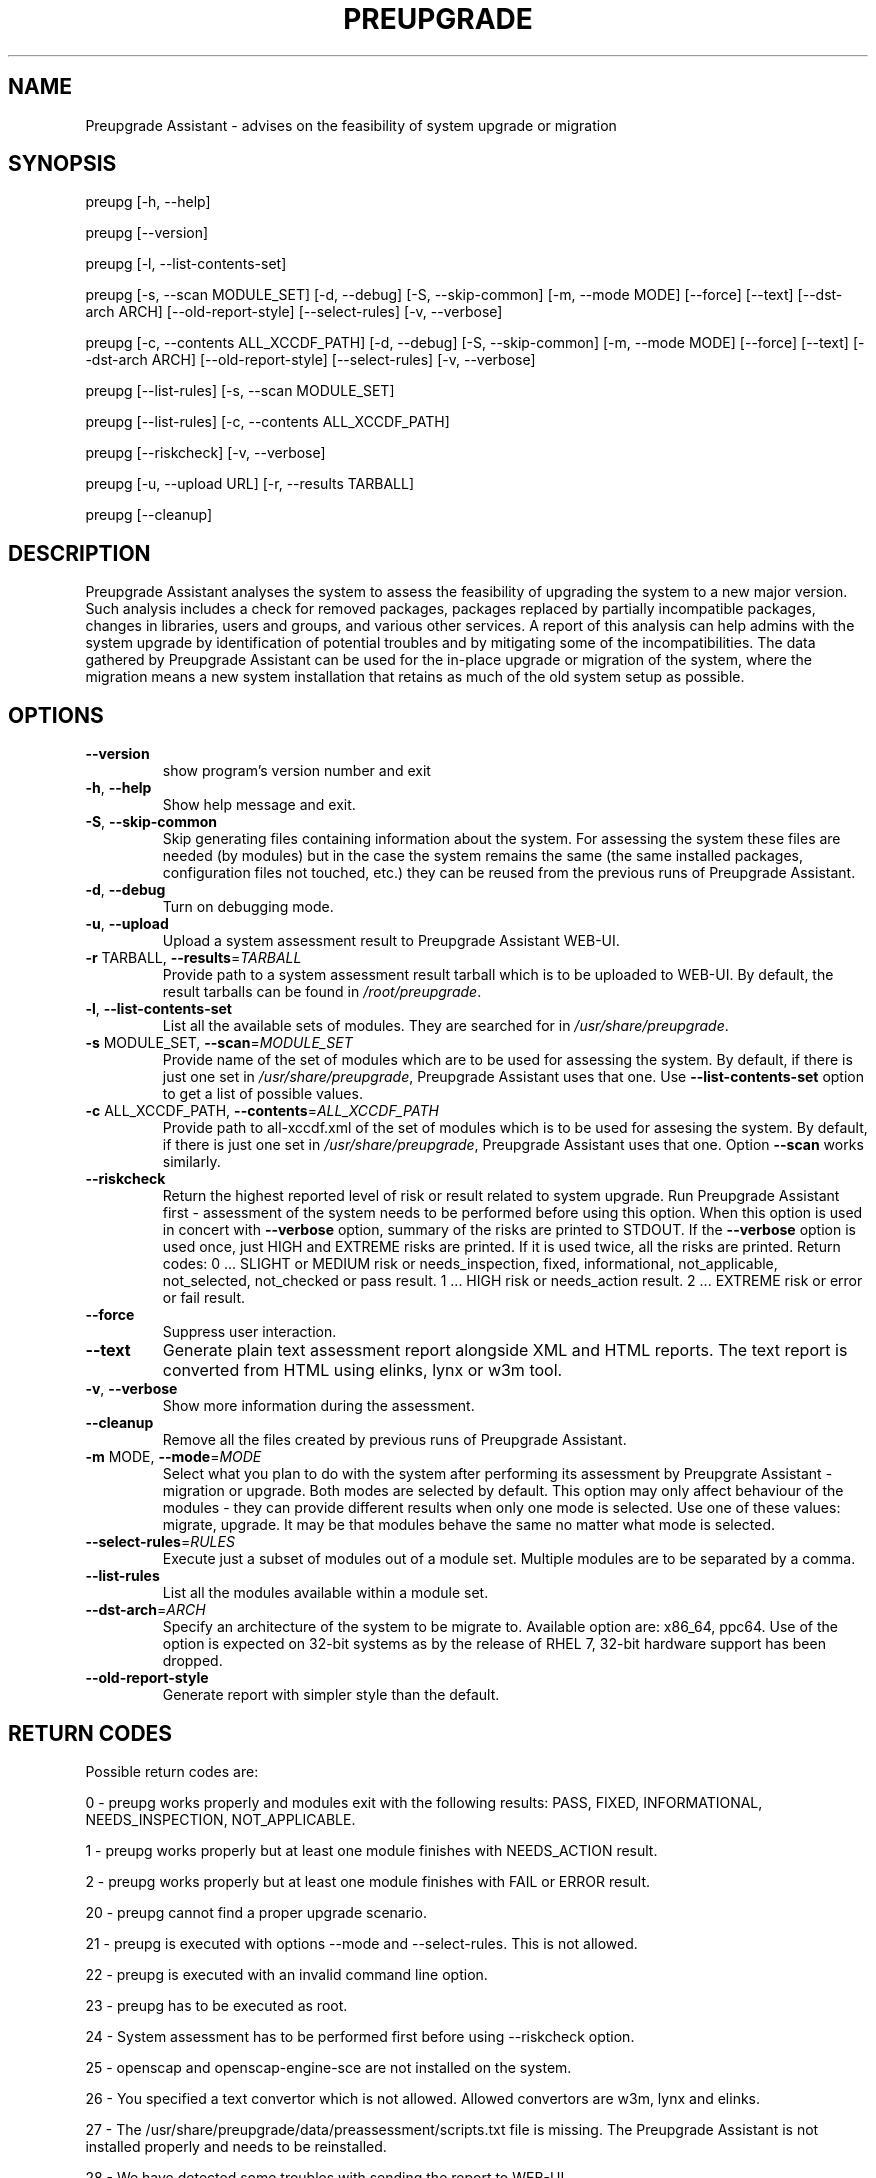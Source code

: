 .\" DO NOT MODIFY THIS FILE!  It was generated by help2man 1.47.5.
.TH PREUPGRADE "1" "October 2017" "Preupgrade Assistant 2.5.0" "User Commands"
.SH NAME
Preupgrade Assistant - advises on the feasibility of system upgrade or migration
.SH SYNOPSIS
preupg [-h, --help]

preupg [--version]

preupg [-l, --list-contents-set]

preupg [-s, --scan MODULE_SET] [-d, --debug] [-S, --skip-common] [-m, --mode MODE] [--force] [--text] [--dst-arch ARCH] [--old-report-style] [--select-rules] [-v, --verbose]

preupg [-c, --contents ALL_XCCDF_PATH] [-d, --debug] [-S, --skip-common] [-m, --mode MODE] [--force] [--text] [--dst-arch ARCH] [--old-report-style] [--select-rules] [-v, --verbose]

preupg [--list-rules] [-s, --scan MODULE_SET]

preupg [--list-rules] [-c, --contents ALL_XCCDF_PATH]

preupg [--riskcheck] [-v, --verbose]

preupg [-u, --upload URL] [-r, --results TARBALL]

preupg [--cleanup]
.SH DESCRIPTION
Preupgrade Assistant analyses the system to assess the feasibility of upgrading the system to a new major version. Such analysis includes a check for removed packages, packages replaced by partially incompatible packages, changes in libraries, users and groups, and various other services. A report of this analysis can help admins with the system upgrade by identification of potential troubles and by mitigating some of the incompatibilities. The data gathered by Preupgrade Assistant can be used for the in-place upgrade or migration of the system, where the migration means a new system installation that retains as much of the old system setup as possible.
.SH OPTIONS
.TP
\fB\-\-version\fR
show program's version number and exit
.TP
\fB\-h\fR, \fB\-\-help\fR
Show help message and exit.
.TP
\fB\-S\fR, \fB\-\-skip\-common\fR
Skip generating files containing information about the
system. For assessing the system these files are
needed (by modules) but in the case the system remains
the same (the same installed packages, configuration
files not touched, etc.) they can be reused from the
previous runs of Preupgrade Assistant.
.TP
\fB\-d\fR, \fB\-\-debug\fR
Turn on debugging mode.
.TP
\fB\-u\fR, \fB\-\-upload\fR
Upload a system assessment result to Preupgrade
Assistant WEB\-UI.
.TP
\fB\-r\fR TARBALL, \fB\-\-results\fR=\fI\,TARBALL\/\fR
Provide path to a system assessment result tarball
which is to be uploaded to WEB\-UI. By default, the
result tarballs can be found in \fI\,/root/preupgrade\/\fP.
.TP
\fB\-l\fR, \fB\-\-list\-contents\-set\fR
List all the available sets of modules. They are
searched for in \fI\,/usr/share/preupgrade\/\fP.
.TP
\fB\-s\fR MODULE_SET, \fB\-\-scan\fR=\fI\,MODULE_SET\/\fR
Provide name of the set of modules which are to be
used for assessing the system. By default, if there is
just one set in \fI\,/usr/share/preupgrade\/\fP, Preupgrade
Assistant uses that one. Use \fB\-\-list\-contents\-set\fR
option to get a list of possible values.
.TP
\fB\-c\fR ALL_XCCDF_PATH, \fB\-\-contents\fR=\fI\,ALL_XCCDF_PATH\/\fR
Provide path to all\-xccdf.xml of the set of modules
which is to be used for assesing the system. By
default, if there is just one set in
\fI\,/usr/share/preupgrade\/\fP, Preupgrade Assistant uses that
one. Option \fB\-\-scan\fR works similarly.
.TP
\fB\-\-riskcheck\fR
Return the highest reported level of risk or result
related to system upgrade. Run Preupgrade Assistant
first \- assessment of the system needs to be performed
before using this option. When this option is used in
concert with \fB\-\-verbose\fR option, summary of the risks
are printed to STDOUT. If the \fB\-\-verbose\fR option is used
once, just HIGH and EXTREME risks are printed. If it
is used twice, all the risks are printed.
Return codes:
0 ... SLIGHT or MEDIUM risk or needs_inspection,
fixed, informational, not_applicable, not_selected,
not_checked or pass result.
1 ... HIGH risk or needs_action result.
2 ... EXTREME risk or error or fail result.
.TP
\fB\-\-force\fR
Suppress user interaction.
.TP
\fB\-\-text\fR
Generate plain text assessment report alongside XML
and HTML reports. The text report is converted from
HTML using elinks, lynx or w3m tool.
.TP
\fB\-v\fR, \fB\-\-verbose\fR
Show more information during the assessment.
.TP
\fB\-\-cleanup\fR
Remove all the files created by previous runs of
Preupgrade Assistant.
.TP
\fB\-m\fR MODE, \fB\-\-mode\fR=\fI\,MODE\/\fR
Select what you plan to do with the system after
performing its assessment by Preupgrate Assistant \-
migration or upgrade. Both modes are selected by
default. This option may only affect behaviour of the
modules \- they can provide different results when only
one mode is selected. Use one of these values:
migrate, upgrade. It may be that modules behave the
same no matter what mode is selected.
.TP
\fB\-\-select\-rules\fR=\fI\,RULES\/\fR
Execute just a subset of modules out of a module set.
Multiple modules are to be separated by a comma.
.TP
\fB\-\-list\-rules\fR
List all the modules available within a module set.
.TP
\fB\-\-dst\-arch\fR=\fI\,ARCH\/\fR
Specify an architecture of the system to be migrate
to. Available option are: x86_64, ppc64. Use of the
option is expected on 32\-bit systems as by the release
of RHEL 7, 32\-bit hardware support has been dropped.
.TP
\fB\-\-old\-report\-style\fR
Generate report with simpler style than the default.
.SH "RETURN CODES"
Possible return codes are:

0 - preupg works properly and modules exit with the following results: PASS, FIXED, INFORMATIONAL, NEEDS_INSPECTION, NOT_APPLICABLE.

1 - preupg works properly but at least one module finishes with NEEDS_ACTION result.

2 - preupg works properly but at least one module finishes with FAIL or ERROR result.

20 - preupg cannot find a proper upgrade scenario.

21 - preupg is executed with options --mode and --select-rules. This is not allowed.

22 - preupg is executed with an invalid command line option.

23 - preupg has to be executed as root.

24 - System assessment has to be performed first before using --riskcheck option.

25 - openscap and openscap-engine-sce are not installed on the system.

26 - You specified a text convertor which is not allowed. Allowed convertors are w3m, lynx and elinks.

27 - The /usr/share/preupgrade/data/preassessment/scripts.txt file is missing. The Preupgrade Assistant is not installed properly and needs to be reinstalled.

28 - We have detected some troubles with sending the report to WEB-UI.

29 - Internal problem.

30 - User aborted the assesment.
.SH EXAMPLES
preupg -u http://example.com:8099/submit/ -r /root/preupgrade-results/preupg_results-161108001514.tar.gz

preupg -s RHEL6_7

preupg -c /usr/share/preupgrade/RHEL6_7/all-xccdf.xml

preupg --select-rules xccdf_preupg_rule_networking_vsftpd_check,xccdf_preupg_rule_networking_bind_configuration_check
.SH "REPORTING BUGS"
Preferably use https://github.com/upgrades-migrations/preupgrade-assistant/issues OR try to contact us on a freenode.net IRC channel #preupgrade.
